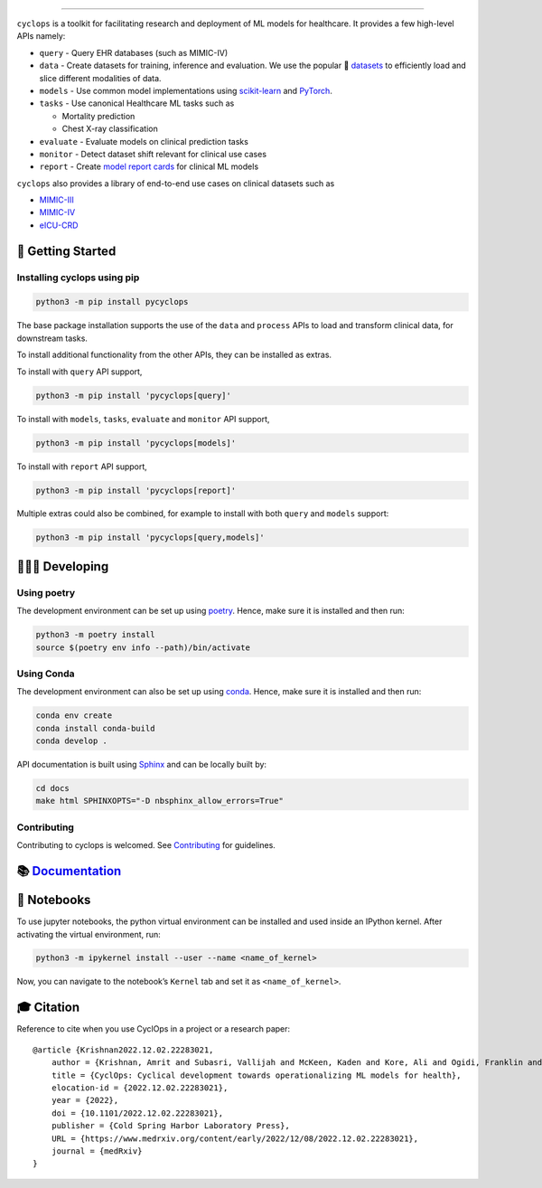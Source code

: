 .. figure::
   https://github.com/VectorInstitute/cyclops/blob/main/docs/source/theme/static/cyclops_logo-dark.png?raw=true
   :alt: cyclops Logo

--------------

|PyPI| |code checks| |integration tests| |docs| |codecov| |docker|
|license|

``cyclops`` is a toolkit for facilitating research and deployment of ML
models for healthcare. It provides a few high-level APIs namely:

-  ``query`` - Query EHR databases (such as MIMIC-IV)
-  ``data`` - Create datasets for training, inference and evaluation. We
   use the popular 🤗
   `datasets <https://github.com/huggingface/datasets>`__ to efficiently
   load and slice different modalities of data.
-  ``models`` - Use common model implementations using
   `scikit-learn <https://scikit-learn.org/stable/>`__ and
   `PyTorch <https://pytorch.org/>`__.
-  ``tasks`` - Use canonical Healthcare ML tasks such as

   -  Mortality prediction
   -  Chest X-ray classification

-  ``evaluate`` - Evaluate models on clinical prediction tasks
-  ``monitor`` - Detect dataset shift relevant for clinical use cases
-  ``report`` - Create `model report
   cards <https://vectorinstitute.github.io/cyclops/api/tutorials/kaggle/model_card.html>`__
   for clinical ML models

``cyclops`` also provides a library of end-to-end use cases on clinical
datasets such as

-  `MIMIC-III <https://physionet.org/content/mimiciii/1.4/>`__
-  `MIMIC-IV <https://physionet.org/content/mimiciv/2.0/>`__
-  `eICU-CRD <https://eicu-crd.mit.edu/about/eicu/>`__

🐣 Getting Started
==================

Installing cyclops using pip
----------------------------

.. code:: bash

   python3 -m pip install pycyclops

The base package installation supports the use of the ``data`` and
``process`` APIs to load and transform clinical data, for downstream
tasks.

To install additional functionality from the other APIs, they can be
installed as extras.

To install with ``query`` API support,

.. code:: bash

   python3 -m pip install 'pycyclops[query]'

To install with ``models``, ``tasks``, ``evaluate`` and ``monitor`` API
support,

.. code:: bash

   python3 -m pip install 'pycyclops[models]'

To install with ``report`` API support,

.. code:: bash

   python3 -m pip install 'pycyclops[report]'

Multiple extras could also be combined, for example to install with both
``query`` and ``models`` support:

.. code:: bash

   python3 -m pip install 'pycyclops[query,models]'

🧑🏿‍💻 Developing
=======================

Using poetry
------------

The development environment can be set up using
`poetry <https://python-poetry.org/docs/#installation>`__. Hence, make
sure it is installed and then run:

.. code:: bash

   python3 -m poetry install
   source $(poetry env info --path)/bin/activate

Using Conda
-----------

The development environment can also be set up using
`conda <https://docs.conda.io/en/latest/>`__. Hence, make sure it is
installed and then run:

.. code:: bash

   conda env create
   conda install conda-build
   conda develop .

API documentation is built using
`Sphinx <https://www.sphinx-doc.org/en/master/>`__ and can be locally
built by:

.. code:: bash

   cd docs
   make html SPHINXOPTS="-D nbsphinx_allow_errors=True"

Contributing
------------

Contributing to cyclops is welcomed. See
`Contributing <https://vectorinstitute.github.io/cyclops/api/intro.html>`__
for guidelines.

📚 `Documentation <https://vectorinstitute.github.io/cyclops/>`__
=================================================================

📓 Notebooks
============

To use jupyter notebooks, the python virtual environment can be
installed and used inside an IPython kernel. After activating the
virtual environment, run:

.. code:: bash

   python3 -m ipykernel install --user --name <name_of_kernel>

Now, you can navigate to the notebook’s ``Kernel`` tab and set it as
``<name_of_kernel>``.

🎓 Citation
===========

Reference to cite when you use CyclOps in a project or a research paper:

::

   @article {Krishnan2022.12.02.22283021,
       author = {Krishnan, Amrit and Subasri, Vallijah and McKeen, Kaden and Kore, Ali and Ogidi, Franklin and Alinoori, Mahshid and Lalani, Nadim and Dhalla, Azra and Verma, Amol and Razak, Fahad and Pandya, Deval and Dolatabadi, Elham},
       title = {CyclOps: Cyclical development towards operationalizing ML models for health},
       elocation-id = {2022.12.02.22283021},
       year = {2022},
       doi = {10.1101/2022.12.02.22283021},
       publisher = {Cold Spring Harbor Laboratory Press},
       URL = {https://www.medrxiv.org/content/early/2022/12/08/2022.12.02.22283021},
       journal = {medRxiv}
   }

.. |PyPI| image:: https://img.shields.io/pypi/v/pycyclops
   :target: https://pypi.org/project/pycyclops
.. |code checks| image:: https://github.com/VectorInstitute/cyclops/actions/workflows/code_checks.yml/badge.svg
   :target: https://github.com/VectorInstitute/cyclops/actions/workflows/code_checks.yml
.. |integration tests| image:: https://github.com/VectorInstitute/cyclops/actions/workflows/integration_tests.yml/badge.svg
   :target: https://github.com/VectorInstitute/cyclops/actions/workflows/integration_tests.yml
.. |docs| image:: https://github.com/VectorInstitute/cyclops/actions/workflows/docs_deploy.yml/badge.svg
   :target: https://github.com/VectorInstitute/cyclops/actions/workflows/docs_deploy.yml
.. |codecov| image:: https://codecov.io/gh/VectorInstitute/cyclops/branch/main/graph/badge.svg
   :target: https://codecov.io/gh/VectorInstitute/cyclops
.. |docker| image:: https://github.com/VectorInstitute/cyclops/actions/workflows/docker.yml/badge.svg
   :target: https://hub.docker.com/r/vectorinstitute/cyclops
.. |license| image:: https://img.shields.io/github/license/VectorInstitute/cyclops.svg
   :target: https://github.com/VectorInstitute/cyclops/blob/main/LICENSE
